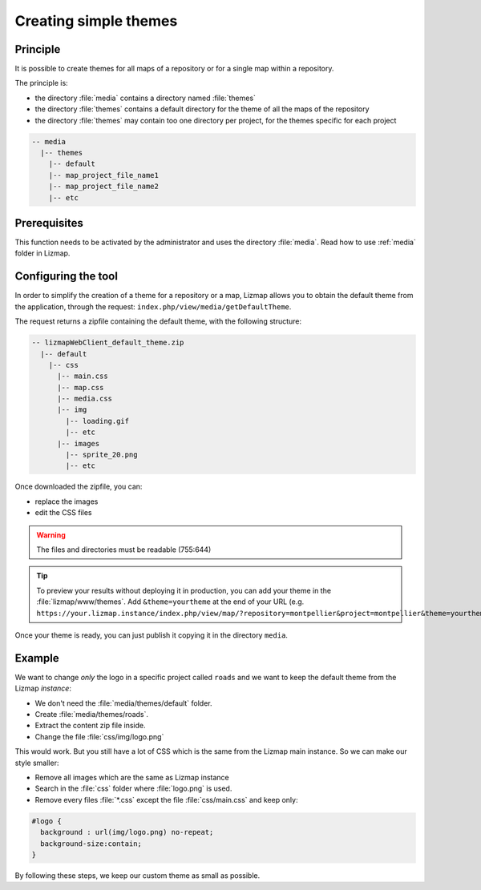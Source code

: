 .. _creating-simple-themes:

Creating simple themes
======================

Principle
---------

It is possible to create themes for all maps of a repository or for a single map within a repository.

The principle is:

* the directory :file:`media` contains a directory named :file:`themes`
* the directory :file:`themes` contains a default directory for the theme of all the maps of the repository
* the directory :file:`themes` may contain too one directory per project, for the themes specific for each project

.. code-block:: none

   -- media
     |-- themes
       |-- default
       |-- map_project_file_name1
       |-- map_project_file_name2
       |-- etc

Prerequisites
-------------

This function needs to be activated by the administrator and uses the directory :file:`media`. Read how to use :ref:`media` folder in Lizmap.

Configuring the tool
--------------------

In order to simplify the creation of a theme for a repository or a map, Lizmap allows you to obtain the default theme from the application, through the request: ``index.php/view/media/getDefaultTheme``.

The request returns a zipfile containing the default theme, with the following structure:

.. code-block:: none

   -- lizmapWebClient_default_theme.zip
     |-- default
       |-- css
         |-- main.css
         |-- map.css
         |-- media.css
         |-- img
           |-- loading.gif
           |-- etc
         |-- images
           |-- sprite_20.png
           |-- etc

Once downloaded the zipfile, you can:

* replace the images
* edit the CSS files

.. warning:: The files and directories must be readable (755:644)


.. tip::
    To preview your results without deploying it in production, you can add your theme in the :file:`lizmap/www/themes`.
    Add ``&theme=yourtheme`` at the end of your URL (e.g. ``https://your.lizmap.instance/index.php/view/map/?repository=montpellier&project=montpellier&theme=yourtheme``).

Once your theme is ready, you can just publish it copying it in the directory ``media``.

Example
-------

We want to change *only* the logo in a specific project called ``roads`` and we want to keep the default theme from the Lizmap *instance*:

* We don't need the :file:`media/themes/default` folder.
* Create :file:`media/themes/roads`.
* Extract the content zip file inside.
* Change the file :file:`css/img/logo.png`

This would work. But you still have a lot of CSS which is the same from the Lizmap main instance. So we can make our style smaller:

* Remove all images which are the same as Lizmap instance
* Search in the :file:`css` folder where :file:`logo.png` is used.
* Remove every files :file:`*.css` except the file :file:`css/main.css` and keep only:

.. code-block:: css

    #logo {
      background : url(img/logo.png) no-repeat;
      background-size:contain;
    }

By following these steps, we keep our custom theme as small as possible.
